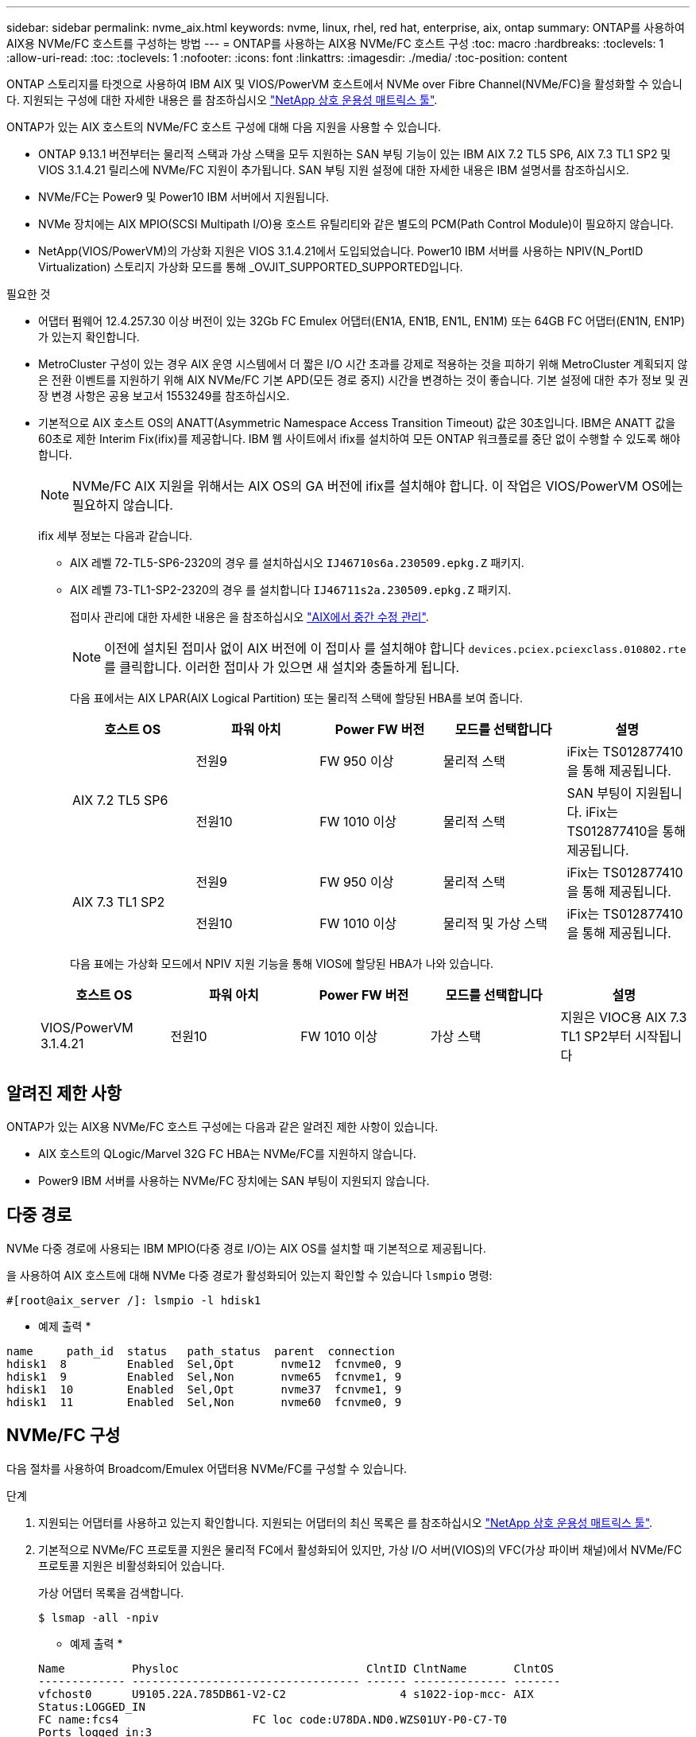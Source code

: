 ---
sidebar: sidebar 
permalink: nvme_aix.html 
keywords: nvme, linux, rhel, red hat, enterprise, aix, ontap 
summary: ONTAP를 사용하여 AIX용 NVMe/FC 호스트를 구성하는 방법 
---
= ONTAP를 사용하는 AIX용 NVMe/FC 호스트 구성
:toc: macro
:hardbreaks:
:toclevels: 1
:allow-uri-read: 
:toc: 
:toclevels: 1
:nofooter: 
:icons: font
:linkattrs: 
:imagesdir: ./media/
:toc-position: content


[role="lead"]
ONTAP 스토리지를 타겟으로 사용하여 IBM AIX 및 VIOS/PowerVM 호스트에서 NVMe over Fibre Channel(NVMe/FC)을 활성화할 수 있습니다. 지원되는 구성에 대한 자세한 내용은 를 참조하십시오 link:https://mysupport.netapp.com/matrix/["NetApp 상호 운용성 매트릭스 툴"^].

ONTAP가 있는 AIX 호스트의 NVMe/FC 호스트 구성에 대해 다음 지원을 사용할 수 있습니다.

* ONTAP 9.13.1 버전부터는 물리적 스택과 가상 스택을 모두 지원하는 SAN 부팅 기능이 있는 IBM AIX 7.2 TL5 SP6, AIX 7.3 TL1 SP2 및 VIOS 3.1.4.21 릴리스에 NVMe/FC 지원이 추가됩니다. SAN 부팅 지원 설정에 대한 자세한 내용은 IBM 설명서를 참조하십시오.
* NVMe/FC는 Power9 및 Power10 IBM 서버에서 지원됩니다.
* NVMe 장치에는 AIX MPIO(SCSI Multipath I/O)용 호스트 유틸리티와 같은 별도의 PCM(Path Control Module)이 필요하지 않습니다.
* NetApp(VIOS/PowerVM)의 가상화 지원은 VIOS 3.1.4.21에서 도입되었습니다. Power10 IBM 서버를 사용하는 NPIV(N_PortID Virtualization) 스토리지 가상화 모드를 통해 _OVJIT_SUPPORTED_SUPPORTED입니다.


.필요한 것
* 어댑터 펌웨어 12.4.257.30 이상 버전이 있는 32Gb FC Emulex 어댑터(EN1A, EN1B, EN1L, EN1M) 또는 64GB FC 어댑터(EN1N, EN1P)가 있는지 확인합니다.
* MetroCluster 구성이 있는 경우 AIX 운영 시스템에서 더 짧은 I/O 시간 초과를 강제로 적용하는 것을 피하기 위해 MetroCluster 계획되지 않은 전환 이벤트를 지원하기 위해 AIX NVMe/FC 기본 APD(모든 경로 중지) 시간을 변경하는 것이 좋습니다. 기본 설정에 대한 추가 정보 및 권장 변경 사항은 공용 보고서 1553249를 참조하십시오.
* 기본적으로 AIX 호스트 OS의 ANATT(Asymmetric Namespace Access Transition Timeout) 값은 30초입니다. IBM은 ANATT 값을 60초로 제한 Interim Fix(ifix)를 제공합니다. IBM 웹 사이트에서 ifix를 설치하여 모든 ONTAP 워크플로를 중단 없이 수행할 수 있도록 해야 합니다.
+

NOTE: NVMe/FC AIX 지원을 위해서는 AIX OS의 GA 버전에 ifix를 설치해야 합니다. 이 작업은 VIOS/PowerVM OS에는 필요하지 않습니다.

+
ifix 세부 정보는 다음과 같습니다.

+
** AIX 레벨 72-TL5-SP6-2320의 경우 를 설치하십시오 `IJ46710s6a.230509.epkg.Z` 패키지.
** AIX 레벨 73-TL1-SP2-2320의 경우 를 설치합니다 `IJ46711s2a.230509.epkg.Z` 패키지.
+
접미사 관리에 대한 자세한 내용은 을 참조하십시오 link:http://www-01.ibm.com/support/docview.wss?uid=isg3T1012104["AIX에서 중간 수정 관리"^].

+

NOTE: 이전에 설치된 접미사 없이 AIX 버전에 이 접미사 를 설치해야 합니다 `devices.pciex.pciexclass.010802.rte` 를 클릭합니다. 이러한 접미사 가 있으면 새 설치와 충돌하게 됩니다.

+
다음 표에서는 AIX LPAR(AIX Logical Partition) 또는 물리적 스택에 할당된 HBA를 보여 줍니다.

+
[cols="10,10,10,10,10"]
|===
| 호스트 OS | 파워 아치 | Power FW 버전 | 모드를 선택합니다 | 설명 


.2+| AIX 7.2 TL5 SP6 | 전원9 | FW 950 이상 | 물리적 스택 | iFix는 TS012877410을 통해 제공됩니다. 


| 전원10 | FW 1010 이상 | 물리적 스택 | SAN 부팅이 지원됩니다. iFix는 TS012877410을 통해 제공됩니다. 


.2+| AIX 7.3 TL1 SP2 | 전원9 | FW 950 이상 | 물리적 스택 | iFix는 TS012877410을 통해 제공됩니다. 


| 전원10 | FW 1010 이상 | 물리적 및 가상 스택 | iFix는 TS012877410을 통해 제공됩니다. 
|===
+
다음 표에는 가상화 모드에서 NPIV 지원 기능을 통해 VIOS에 할당된 HBA가 나와 있습니다.

+
[cols="10,10,10,10,10"]
|===
| 호스트 OS | 파워 아치 | Power FW 버전 | 모드를 선택합니다 | 설명 


| VIOS/PowerVM 3.1.4.21 | 전원10 | FW 1010 이상 | 가상 스택 | 지원은 VIOC용 AIX 7.3 TL1 SP2부터 시작됩니다 
|===






== 알려진 제한 사항

ONTAP가 있는 AIX용 NVMe/FC 호스트 구성에는 다음과 같은 알려진 제한 사항이 있습니다.

* AIX 호스트의 QLogic/Marvel 32G FC HBA는 NVMe/FC를 지원하지 않습니다.
* Power9 IBM 서버를 사용하는 NVMe/FC 장치에는 SAN 부팅이 지원되지 않습니다.




== 다중 경로

NVMe 다중 경로에 사용되는 IBM MPIO(다중 경로 I/O)는 AIX OS를 설치할 때 기본적으로 제공됩니다.

을 사용하여 AIX 호스트에 대해 NVMe 다중 경로가 활성화되어 있는지 확인할 수 있습니다 `lsmpio` 명령:

[listing]
----
#[root@aix_server /]: lsmpio -l hdisk1
----
* 예제 출력 *

[listing]
----
name     path_id  status   path_status  parent  connection
hdisk1  8         Enabled  Sel,Opt       nvme12  fcnvme0, 9
hdisk1  9         Enabled  Sel,Non       nvme65  fcnvme1, 9
hdisk1  10        Enabled  Sel,Opt       nvme37  fcnvme1, 9
hdisk1  11        Enabled  Sel,Non       nvme60  fcnvme0, 9
----


== NVMe/FC 구성

다음 절차를 사용하여 Broadcom/Emulex 어댑터용 NVMe/FC를 구성할 수 있습니다.

.단계
. 지원되는 어댑터를 사용하고 있는지 확인합니다. 지원되는 어댑터의 최신 목록은 를 참조하십시오 link:https://mysupport.netapp.com/matrix/["NetApp 상호 운용성 매트릭스 툴"^].
. 기본적으로 NVMe/FC 프로토콜 지원은 물리적 FC에서 활성화되어 있지만, 가상 I/O 서버(VIOS)의 VFC(가상 파이버 채널)에서 NVMe/FC 프로토콜 지원은 비활성화되어 있습니다.
+
가상 어댑터 목록을 검색합니다.

+
[listing]
----
$ lsmap -all -npiv
----
+
* 예제 출력 *

+
[listing]
----
Name          Physloc                            ClntID ClntName       ClntOS
------------- ---------------------------------- ------ -------------- -------
vfchost0      U9105.22A.785DB61-V2-C2                 4 s1022-iop-mcc- AIX
Status:LOGGED_IN
FC name:fcs4                    FC loc code:U78DA.ND0.WZS01UY-P0-C7-T0
Ports logged in:3
Flags:0xea<LOGGED_IN,STRIP_MERGE,SCSI_CLIENT,NVME_CLIENT>
VFC client name:fcs0            VFC client DRC:U9105.22A.785DB61-V4-C2
----
. 를 실행하여 어댑터에서 NVMe/FC 프로토콜 지원을 설정합니다 `ioscli vfcctrl` VIOS의 명령:
+
[listing]
----
$  vfcctrl -enable -protocol nvme -vadapter vfchost0
----
+
* 예제 출력 *

+
[listing]
----
The "nvme" protocol for "vfchost0" is enabled.
----
. 어댑터에서 지원이 활성화되었는지 확인합니다.
+
[listing]
----
# lsattr -El vfchost0
----
+
* 예제 출력 *

+
[listing]
----
alt_site_wwpn       WWPN to use - Only set after migration   False
current_wwpn  0     WWPN to use - Only set after migration   False
enable_nvme   yes   Enable or disable NVME protocol for NPIV True
label               User defined label                       True
limit_intr    false Limit NPIV Interrupt Sources             True
map_port      fcs4  Physical FC Port                         False
num_per_nvme  0     Number of NPIV NVME queues per range     True
num_per_range 0     Number of NPIV SCSI queues per range     True
----
. 현재 모든 어댑터 또는 선택한 어댑터에 대해 NVMe/FC 프로토콜을 활성화합니다.
+
.. 모든 어댑터에 대해 NVMe/FC 프로토콜을 활성화합니다.
+
... 를 변경합니다 `dflt_enabl_nvme` 의 속성 값 `viosnpiv0` 의사 디바이스 `yes`.
... 를 설정합니다 `enable_nvme` 속성 값 `yes` 모든 VFC 호스트 디바이스에 대해
+
[listing]
----
# chdev -l viosnpiv0 -a dflt_enabl_nvme=yes
----
+
[listing]
----
# lsattr -El viosnpiv0
----
+
* 예제 출력 *

+
[listing]
----
bufs_per_cmd    10  NPIV Number of local bufs per cmd                    True
dflt_enabl_nvme yes Default NVME Protocol setting for a new NPIV adapter True
num_local_cmds  5   NPIV Number of local cmds per channel                True
num_per_nvme    8   NPIV Number of NVME queues per range                 True
num_per_range   8   NPIV Number of SCSI queues per range                 True
secure_va_info  no  NPIV Secure Virtual Adapter Information              True
----


.. 를 변경하여 선택한 어댑터에 대해 NVMe/FC 프로토콜을 활성화합니다 `enable_nvme` 에 대한 VFC 호스트 디바이스 속성의 값입니다 `yes`.


. 확인합니다 `FC-NVMe Protocol Device` 이(가) 서버에 생성되었습니다.
+
[listing]
----
# [root@aix_server /]: lsdev |grep fcnvme
----
+
* 단풍나무 출력 *

+
[listing]
----
fcnvme0       Available 00-00-02    FC-NVMe Protocol Device
fcnvme1       Available 00-01-02    FC-NVMe Protocol Device
----
. 서버에서 호스트 NQN을 기록합니다.
+
[listing]
----
# [root@aix_server /]: lsattr -El fcnvme0
----
+
* 예제 출력 *

+
[listing]
----
attach     switch                                                               How this adapter is connected  False
autoconfig available                                                            Configuration State            True
host_nqn   nqn.2014-08.org.nvmexpress:uuid:64e039bd-27d2-421c-858d-8a378dec31e8 Host NQN (NVMe Qualified Name) True
----
+
[listing]
----
[root@aix_server /]: lsattr -El fcnvme1
----
+
* 예제 출력 *

+
[listing]
----
attach     switch                                                               How this adapter is connected  False
autoconfig available                                                            Configuration State            True
host_nqn   nqn.2014-08.org.nvmexpress:uuid:64e039bd-27d2-421c-858d-8a378dec31e8 Host NQN (NVMe Qualified Name) True
----
. 호스트 NQN을 확인하고 ONTAP 스토리지의 해당 하위 시스템에 대한 호스트 NQN 문자열과 일치하는지 확인합니다.
+
[listing]
----
::> vserver nvme subsystem host show -vserver vs_s922-55-lpar2
----
+
* 예제 출력 *

+
[listing]
----
Vserver         Subsystem                Host NQN
------- --------- ----------------------------------------------------------
vs_s922-55-lpar2 subsystem_s922-55-lpar2 nqn.2014-08.org.nvmexpress:uuid:64e039bd-27d2-421c-858d-8a378dec31e8
----
. 이니시에이터 포트가 실행 중이며 타겟 LIF가 표시되는지 확인합니다.




== NVMe/FC를 검증합니다

ONTAP 네임스페이스가 호스트에 올바르게 반영되는지 확인해야 합니다. 다음 명령을 실행하여 이 작업을 수행합니다.

[listing]
----
# [root@aix_server /]: lsdev -Cc disk |grep NVMe
----
* 예제 출력 *

[listing]
----
hdisk1  Available 00-00-02 NVMe 4K Disk
----
경로 다중화 상태를 확인할 수 있습니다.

[listing]
----
#[root@aix_server /]: lsmpio -l hdisk1
----
* 예제 출력 *

[listing]
----
name     path_id  status   path_status  parent  connection
hdisk1  8        Enabled  Sel,Opt      nvme12  fcnvme0, 9
hdisk1  9        Enabled  Sel,Non      nvme65  fcnvme1, 9
hdisk1  10       Enabled  Sel,Opt      nvme37  fcnvme1, 9
hdisk1  11       Enabled  Sel,Non      nvme60  fcnvme0, 9
----


== 알려진 문제

ONTAP가 있는 AIX용 NVMe/FC 호스트 구성에는 다음과 같은 알려진 문제가 있습니다.

[cols="10,30,30"]
|===
| Burt ID를 참조하십시오 | 제목 | 설명 


| 1553249 | MCC 계획되지 않은 Switchover 이벤트를 지원하기 위해 AIX NVMe/FC 기본 APD 시간을 수정해야 합니다 | 기본적으로 AIX 운영 체제는 NVMe/FC에 대해 모든 경로 다운(APD) 시간 초과 값 20초를 사용합니다.  하지만 ONTAP MetroCluster 자동 비계획 전환(AUSO) 및 Tiebreaker가 시작한 스위치오버 워크플로우가 APD 시간 초과 기간보다 약간 오래 걸릴 수 있으며, 이로 인해 I/O 오류가 발생할 수 있습니다. 


| 1546017 | AIX NVMe/FC는 ONTAP에서 광고한 120초 대신 60초 이내에 ANATT를 CAP 합니다 | ONTAP는 컨트롤러 ID의 ANA(비대칭 네임스페이스 액세스) 전환 시간 초과를 120초로 알립니다. 현재 ifix를 사용하여 AIX는 컨트롤러에서 ANA 전환 시간 제한을 읽지만, 이 제한을 초과하면 60초로 효과적으로 클램핑합니다. 


| 1541386)을 참조하십시오 | AIX NVMe/FC는 ANATT 만료 후 EIO를 적중합니다 | 스토리지 페일오버(SFO) 이벤트의 경우 ANA(비대칭 네임스페이스 액세스) 전환이 지정된 경로에서 ANA 전환 시간 제한 한도를 초과할 경우, AIX NVMe/FC 호스트는 네임스페이스에 사용할 수 있는 대체 정상 경로가 있더라도 I/O 오류와 함께 실패합니다. 


| 1541380)을 참조하십시오 | AIX NVMe/FC는 ANA ANN 이후 I/O를 재개하기 전에 반/전체 ANATT가 만료될 때까지 대기합니다 | IBM AIX NVMe/FC는 ONTAP가 게시하는 일부 비동기 알림(AIN)을 지원하지 않습니다. 이와 같이 최적화되지 않은 ANA 처리는 SFO 작업 중 성능 저하를 초래합니다. 
|===


== 문제 해결

NVMe/FC 장애를 해결하기 전에 IMT 사양을 준수하는 구성을 실행 중인지 확인합니다.
여전히 문제가 발생하는 경우 기술 지원 팀에 문의하여 추가 선별을 요청하십시오.
